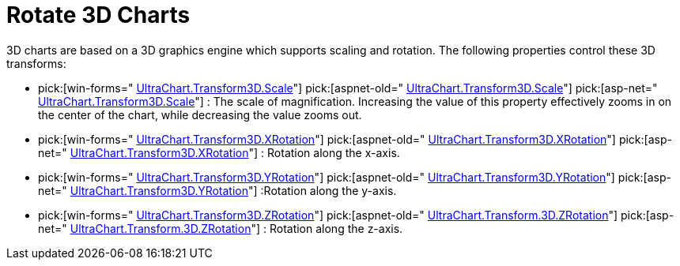 ﻿////

|metadata|
{
    "name": "chart-rotate-3d-charts",
    "controlName": ["{WawChartName}"],
    "tags": [],
    "guid": "{D26E8EC4-7E3A-4FD2-967A-FF34741F614B}",  
    "buildFlags": [],
    "createdOn": "0001-01-01T00:00:00Z"
}
|metadata|
////

= Rotate 3D Charts

3D charts are based on a 3D graphics engine which supports scaling and rotation. The following properties control these 3D transforms:

*  pick:[win-forms=" link:infragistics4.win.ultrawinchart.v{ProductVersion}~infragistics.ultrachart.resources.appearance.view3dappearance~scale.html[UltraChart.Transform3D.Scale]"]  pick:[aspnet-old=" link:infragistics4.webui.ultrawebchart.v{ProductVersion}~infragistics.ultrachart.resources.appearance.view3dappearance~scale.html[UltraChart.Transform3D.Scale]"]  pick:[asp-net=" link:infragistics4.webui.ultrawebchart.v{ProductVersion}~infragistics.ultrachart.resources.appearance.view3dappearance~scale.html[UltraChart.Transform3D.Scale]"] : The scale of magnification. Increasing the value of this property effectively zooms in on the center of the chart, while decreasing the value zooms out.
*  pick:[win-forms=" link:infragistics4.win.ultrawinchart.v{ProductVersion}~infragistics.ultrachart.resources.appearance.view3dappearance~xrotation.html[UltraChart.Transform3D.XRotation]"]  pick:[aspnet-old=" link:infragistics4.webui.ultrawebchart.v{ProductVersion}~infragistics.ultrachart.resources.appearance.view3dappearance~xrotation.html[UltraChart.Transform3D.XRotation]"]  pick:[asp-net=" link:infragistics4.webui.ultrawebchart.v{ProductVersion}~infragistics.ultrachart.resources.appearance.view3dappearance~xrotation.html[UltraChart.Transform3D.XRotation]"] : Rotation along the x-axis.
*  pick:[win-forms=" link:infragistics4.win.ultrawinchart.v{ProductVersion}~infragistics.ultrachart.resources.appearance.view3dappearance~yrotation.html[UltraChart.Transform3D.YRotation]"]  pick:[aspnet-old=" link:infragistics4.webui.ultrawebchart.v{ProductVersion}~infragistics.ultrachart.resources.appearance.view3dappearance~yrotation.html[UltraChart.Transform3D.YRotation]"]  pick:[asp-net=" link:infragistics4.webui.ultrawebchart.v{ProductVersion}~infragistics.ultrachart.resources.appearance.view3dappearance~yrotation.html[UltraChart.Transform3D.YRotation]"] :Rotation along the y-axis.
*  pick:[win-forms=" link:infragistics4.win.ultrawinchart.v{ProductVersion}~infragistics.ultrachart.resources.appearance.view3dappearance~zrotation.html[UltraChart.Transform3D.ZRotation]"]  pick:[aspnet-old=" link:infragistics4.webui.ultrawebchart.v{ProductVersion}~infragistics.ultrachart.resources.appearance.view3dappearance~zrotation.html[UltraChart.Transform.3D.ZRotation]"]  pick:[asp-net=" link:infragistics4.webui.ultrawebchart.v{ProductVersion}~infragistics.ultrachart.resources.appearance.view3dappearance~zrotation.html[UltraChart.Transform.3D.ZRotation]"] : Rotation along the z-axis.

ifdef::win-forms-old,win-forms[]
Additionally, in WinChart™ the end user can scale the chart by holding down the ALT key and rolling the mouse wheel, or rotate the chart by holding down the ALT key and moving the mouse.
endif::win-forms-old,win-forms[]The following code demonstrates how to rotate the x-axis.

image::Images/Chart_3D_Transform_Charts_01.png[2D Column chart]

*In Visual Basic:*

----
Me.UltraChart1.Transform3D.XRotation += 30
----

*In C#:*

----
this.ultraChart1.Transform3D.XRotation += 30;
----

== Related Topic pick:[win-forms,win-forms-old="s"] 

link:chart-resize-a-3d-chart-at-design-time.html[Resize a 3D Chart at Design Time]

ifdef::win-forms-old,win-forms[]
link:chart-determine-which-axis-is-being-scrolled-or-scaled.html[Determine Which Axis is Being Scrolled or Scaled]
endif::win-forms-old,win-forms[]